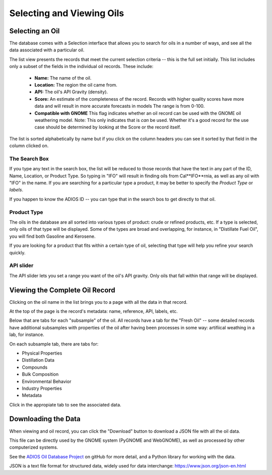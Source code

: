 ##########################
Selecting and Viewing Oils 
##########################

Selecting an Oil
----------------

The database comes with a Selection interface that allows you to search for oils in a number of ways, and see all the data associated with a particular oil. 

The list view presents the records that meet the current selection criteria -- this is the full set initially. This list includes only a subset of the fields in the individual oil records. These include:

  - **Name:** The name of the oil.
  - **Location:** The region the oil came from.
  - **API:** The oil's API Gravity (density).
  - **Score:** An estimate of the completeness of the record.
    Records with higher quality scores have more data and will
    result in more accurate forecasts in models The range is from 0-100.
  - **Compatible with GNOME** This flag indicates whether an oil record can be used with the GNOME oil weathering model.
    Note: This only indicates that is *can* be used. Whether it's a good record for the use case should be determined by looking at the Score or the record itself.


The list is sorted alphabetically by name but if you click on the column headers you can see it sorted by that field in the column clicked on.


The Search Box
..............

If you type any text in the search box, the list will be reduced to those records that have the text in any part of the ID, Name, Location, or Product Type. So typing in "IFO" will result in finding oils from Cal**IFO**rnia, as well as any oil with "IFO" in the name. If you are searching for a particular type a product, it may be better to specify the *Product Type* or *labels*.

If you happen to know the ADIOS ID -- you can type that in the search bos to get directly to that oil.

Product Type
............

The oils in the database are all sorted into various types of product: crude or refined products, etc. If a type is selected, only oils of that type will be displayed. Some of the types are broad and overlapping, for instance, in "Distillate Fuel Oil", you will find both Gasoline and Kerosene.

If you are looking for a product that fits within a certain type of oil, selecting that type will help you refine your search quickly.


API slider
..........

The API slider lets you set a range you want of the oil's API gravity. Only oils that fall within that range will be displayed.


Viewing the Complete Oil Record
-------------------------------

Clicking on the oil name in the list brings you to a page with all the data in that record.

At the top of the page is the record's metadata: name, reference, API, labels, etc.

Below that are tabs for each "subsample" of the oil. All records have a tab for the "Fresh Oil" -- some detailed records have additional subsamples with properties of the oil after having been processes in some way: artifiical weathing in a lab, for instance.

On each subsample tab, there are tabs for:

* Physical Properties
* Distillation Data
* Compounds
* Bulk Composition
* Environmental Behavior
* Industry Properties
* Metadata

Click in the appropiate tab to see the associated data.

Downloading the Data
--------------------

When viewing and oil record, you can click the "Download" button to download a JSON file with all the oil data.

This file can be directly used by the GNOME system (PyGNOME and WebGNOME), as well as processed by other computerized systems.

See the `ADIOS Oil Database Project <https://github.com/NOAA-ORR-ERD/adios_oil_database>`_ on gitHub for more detail, and a Python library for working with the data.

JSON is a text file format for structured data, widely used for data interchange: https://www.json.org/json-en.html
